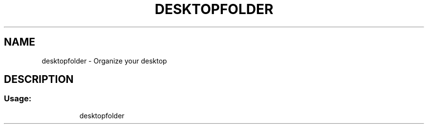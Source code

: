 .TH DESKTOPFOLDER "6" "November 2018" "desktopfolder 1.0.9" "User Commands"
.SH NAME
desktopfolder \- Organize your desktop
.SH DESCRIPTION
.SS "Usage:"
.IP
desktopfolder
